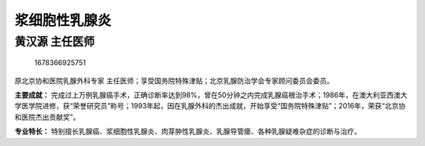 浆细胞性乳腺炎
==============

黄汉源 主任医师
---------------

.. figure:: image/c01_46/1678366925751.png
   :alt: 1678366925751

   1678366925751

原北京协和医院乳腺外科专家
主任医师；享受国务院特殊津贴；北京乳腺防治学会专家顾问委员会委员。

**主要成就：**
完成过上万例乳腺癌手术，正确诊断率达到98%，曾在50分钟之内完成乳腺癌根治手术；1986年，在澳大利亚西澳大学医学院进修，获“荣誉研究员”称号；1993年起，因在乳腺外科的杰出成就，开始享受“国务院特殊津贴”；2016年，荣获“北京协和医院杰出贡献奖”。

**专业特长：**
特别擅长乳腺癌、浆细胞性乳腺炎、肉芽肿性乳腺炎、乳腺导管瘘、各种乳腺疑难杂症的诊断与治疗。
